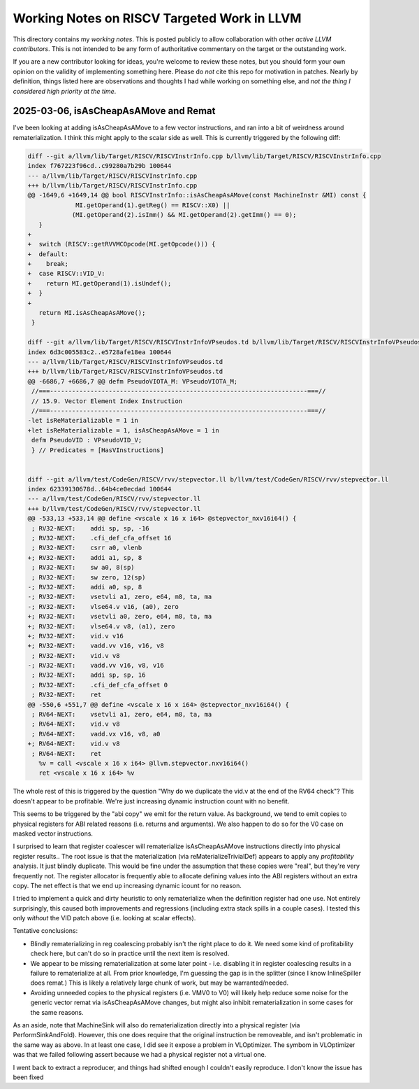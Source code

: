 -------------------------------------------------
Working Notes on RISCV Targeted Work in LLVM
-------------------------------------------------

This directory contains my *working notes*.  This is posted publicly to allow collaboration with other *active LLVM contributors*.  This is not intended to be any form of authoritative commentary on the target or the outstanding work.

If you are a new contributor looking for ideas, you're welcome to review these notes, but you should form your own opinion on the validity of implementing something here.  Please do *not* cite this repo for motivation in patches.  Nearly by definition, things listed here are observations and thoughts I had while working on something else, and *not the thing I considered high priority at the time*.  



2025-03-06, isAsCheapAsAMove and Remat
---------------------------------------

I've been looking at adding isAsCheapAsAMove to a few vector instructions, and ran into a bit of weirdness around rematerialization.  I think this might apply to the scalar side as well.  This is currently triggered by the following diff:

.. code::
   
   diff --git a/llvm/lib/Target/RISCV/RISCVInstrInfo.cpp b/llvm/lib/Target/RISCV/RISCVInstrInfo.cpp
   index f767223f96cd..c99280a7b29b 100644
   --- a/llvm/lib/Target/RISCV/RISCVInstrInfo.cpp
   +++ b/llvm/lib/Target/RISCV/RISCVInstrInfo.cpp
   @@ -1649,6 +1649,14 @@ bool RISCVInstrInfo::isAsCheapAsAMove(const MachineInstr &MI) const {
                MI.getOperand(1).getReg() == RISCV::X0) ||
               (MI.getOperand(2).isImm() && MI.getOperand(2).getImm() == 0);
      }
   +
   +  switch (RISCV::getRVVMCOpcode(MI.getOpcode())) {
   +  default:
   +    break;
   +  case RISCV::VID_V:
   +    return MI.getOperand(1).isUndef();
   +  }
   +
      return MI.isAsCheapAsAMove();
    }

   diff --git a/llvm/lib/Target/RISCV/RISCVInstrInfoVPseudos.td b/llvm/lib/Target/RISCV/RISCVInstrInfoVPseudos.td
   index 6d3c005583c2..e5728afe18ea 100644
   --- a/llvm/lib/Target/RISCV/RISCVInstrInfoVPseudos.td
   +++ b/llvm/lib/Target/RISCV/RISCVInstrInfoVPseudos.td
   @@ -6686,7 +6686,7 @@ defm PseudoVIOTA_M: VPseudoVIOTA_M;
    //===----------------------------------------------------------------------===//
    // 15.9. Vector Element Index Instruction
    //===----------------------------------------------------------------------===//
   -let isReMaterializable = 1 in
   +let isReMaterializable = 1, isAsCheapAsAMove = 1 in
    defm PseudoVID : VPseudoVID_V;
    } // Predicates = [HasVInstructions]


   diff --git a/llvm/test/CodeGen/RISCV/rvv/stepvector.ll b/llvm/test/CodeGen/RISCV/rvv/stepvector.ll
   index 62339130678d..64b4ce0ecdad 100644
   --- a/llvm/test/CodeGen/RISCV/rvv/stepvector.ll
   +++ b/llvm/test/CodeGen/RISCV/rvv/stepvector.ll
   @@ -533,13 +533,14 @@ define <vscale x 16 x i64> @stepvector_nxv16i64() {
    ; RV32-NEXT:    addi sp, sp, -16
    ; RV32-NEXT:    .cfi_def_cfa_offset 16
    ; RV32-NEXT:    csrr a0, vlenb
   +; RV32-NEXT:    addi a1, sp, 8
    ; RV32-NEXT:    sw a0, 8(sp)
    ; RV32-NEXT:    sw zero, 12(sp)
   -; RV32-NEXT:    addi a0, sp, 8
   -; RV32-NEXT:    vsetvli a1, zero, e64, m8, ta, ma
   -; RV32-NEXT:    vlse64.v v16, (a0), zero
   +; RV32-NEXT:    vsetvli a0, zero, e64, m8, ta, ma
   +; RV32-NEXT:    vlse64.v v8, (a1), zero
   +; RV32-NEXT:    vid.v v16
   +; RV32-NEXT:    vadd.vv v16, v16, v8
    ; RV32-NEXT:    vid.v v8
   -; RV32-NEXT:    vadd.vv v16, v8, v16
    ; RV32-NEXT:    addi sp, sp, 16
    ; RV32-NEXT:    .cfi_def_cfa_offset 0
    ; RV32-NEXT:    ret
   @@ -550,6 +551,7 @@ define <vscale x 16 x i64> @stepvector_nxv16i64() {
    ; RV64-NEXT:    vsetvli a1, zero, e64, m8, ta, ma
    ; RV64-NEXT:    vid.v v8
    ; RV64-NEXT:    vadd.vx v16, v8, a0
   +; RV64-NEXT:    vid.v v8
    ; RV64-NEXT:    ret
      %v = call <vscale x 16 x i64> @llvm.stepvector.nxv16i64()
      ret <vscale x 16 x i64> %v


The whole rest of this is triggered by the question "Why do we duplicate the vid.v at the end of the RV64 check"?  This doesn't appear to be profitable.  We're just increasing dynamic instruction count with no benefit.

This seems to be triggered by the "abi copy" we emit for the return value.  As background, we tend to emit copies to physical registers for ABI related reasons (i.e. returns and arguments).  We also happen to do so for the V0 case on masked vector instructions.

I surprised to learn that register coalescer will rematerialize isAsCheapAsAMove instructions directly into physical register results.. The root issue is that the materialization (via reMaterializeTrivialDef) appears to apply any *profitability* analysis.  It just blindly duplicate.  This would be fine under the assumption that these copies were "real", but they're very frequently not.  The register allocator is frequently able to allocate defining values into the ABI registers without an extra copy. The net effect is that we end up increasing dynamic icount for no reason.

I tried to implement a quick and dirty heuristic to only rematerialize when the definition register had one use.  Not entirely surprisingly, this caused both improvements and regressions (including extra stack spills in a couple cases).  I tested this only *without* the VID patch above (i.e. looking at scalar effects).

Tentative conclusions:

* Blindly rematerializing in reg coalescing probably isn't the right place to do it.  We need some kind of profitability check here, but can't do so in practice until the next item is resolved.
* We appear to be missing rematerialization at some later point - i.e. disabling it in register coalescing results in a failure to rematerialize at all.  From prior knowledge, I'm guessing the gap is in the splitter (since I know InlineSpiller does remat.)  This is likely a relatively large chunk of work, but may be warranted/needed.
* Avoiding unneeded copies to the physical registers (i.e. VMV0 to V0) will likely help reduce some noise for the generic vector remat via isAsCheapAsAMove changes, but might also inhibit rematerialization in some cases for the same reasons.

As an aside, note that MachineSink will also do rematerialization directly into a physical register (via PerformSinkAndFold).  However, this one does require that the original instruction be removeable, and isn't problematic in the same way as above.  In at least one case, I did see it expose a problem in VLOptimizer.  The symbom in VLOptimizer was that we failed following assert because we had a physical register not a virtual one.

.. code::
   assert(MI.getOperand(0).isReg() &&
          isVectorRegClass(MI.getOperand(0).getReg(), MRI) &&
          "All supported instructions produce a vector register result");

I went back to extract a reproducer, and things had shifted enough I couldn't easily reproduce.  I don't know the issue has been fixed
